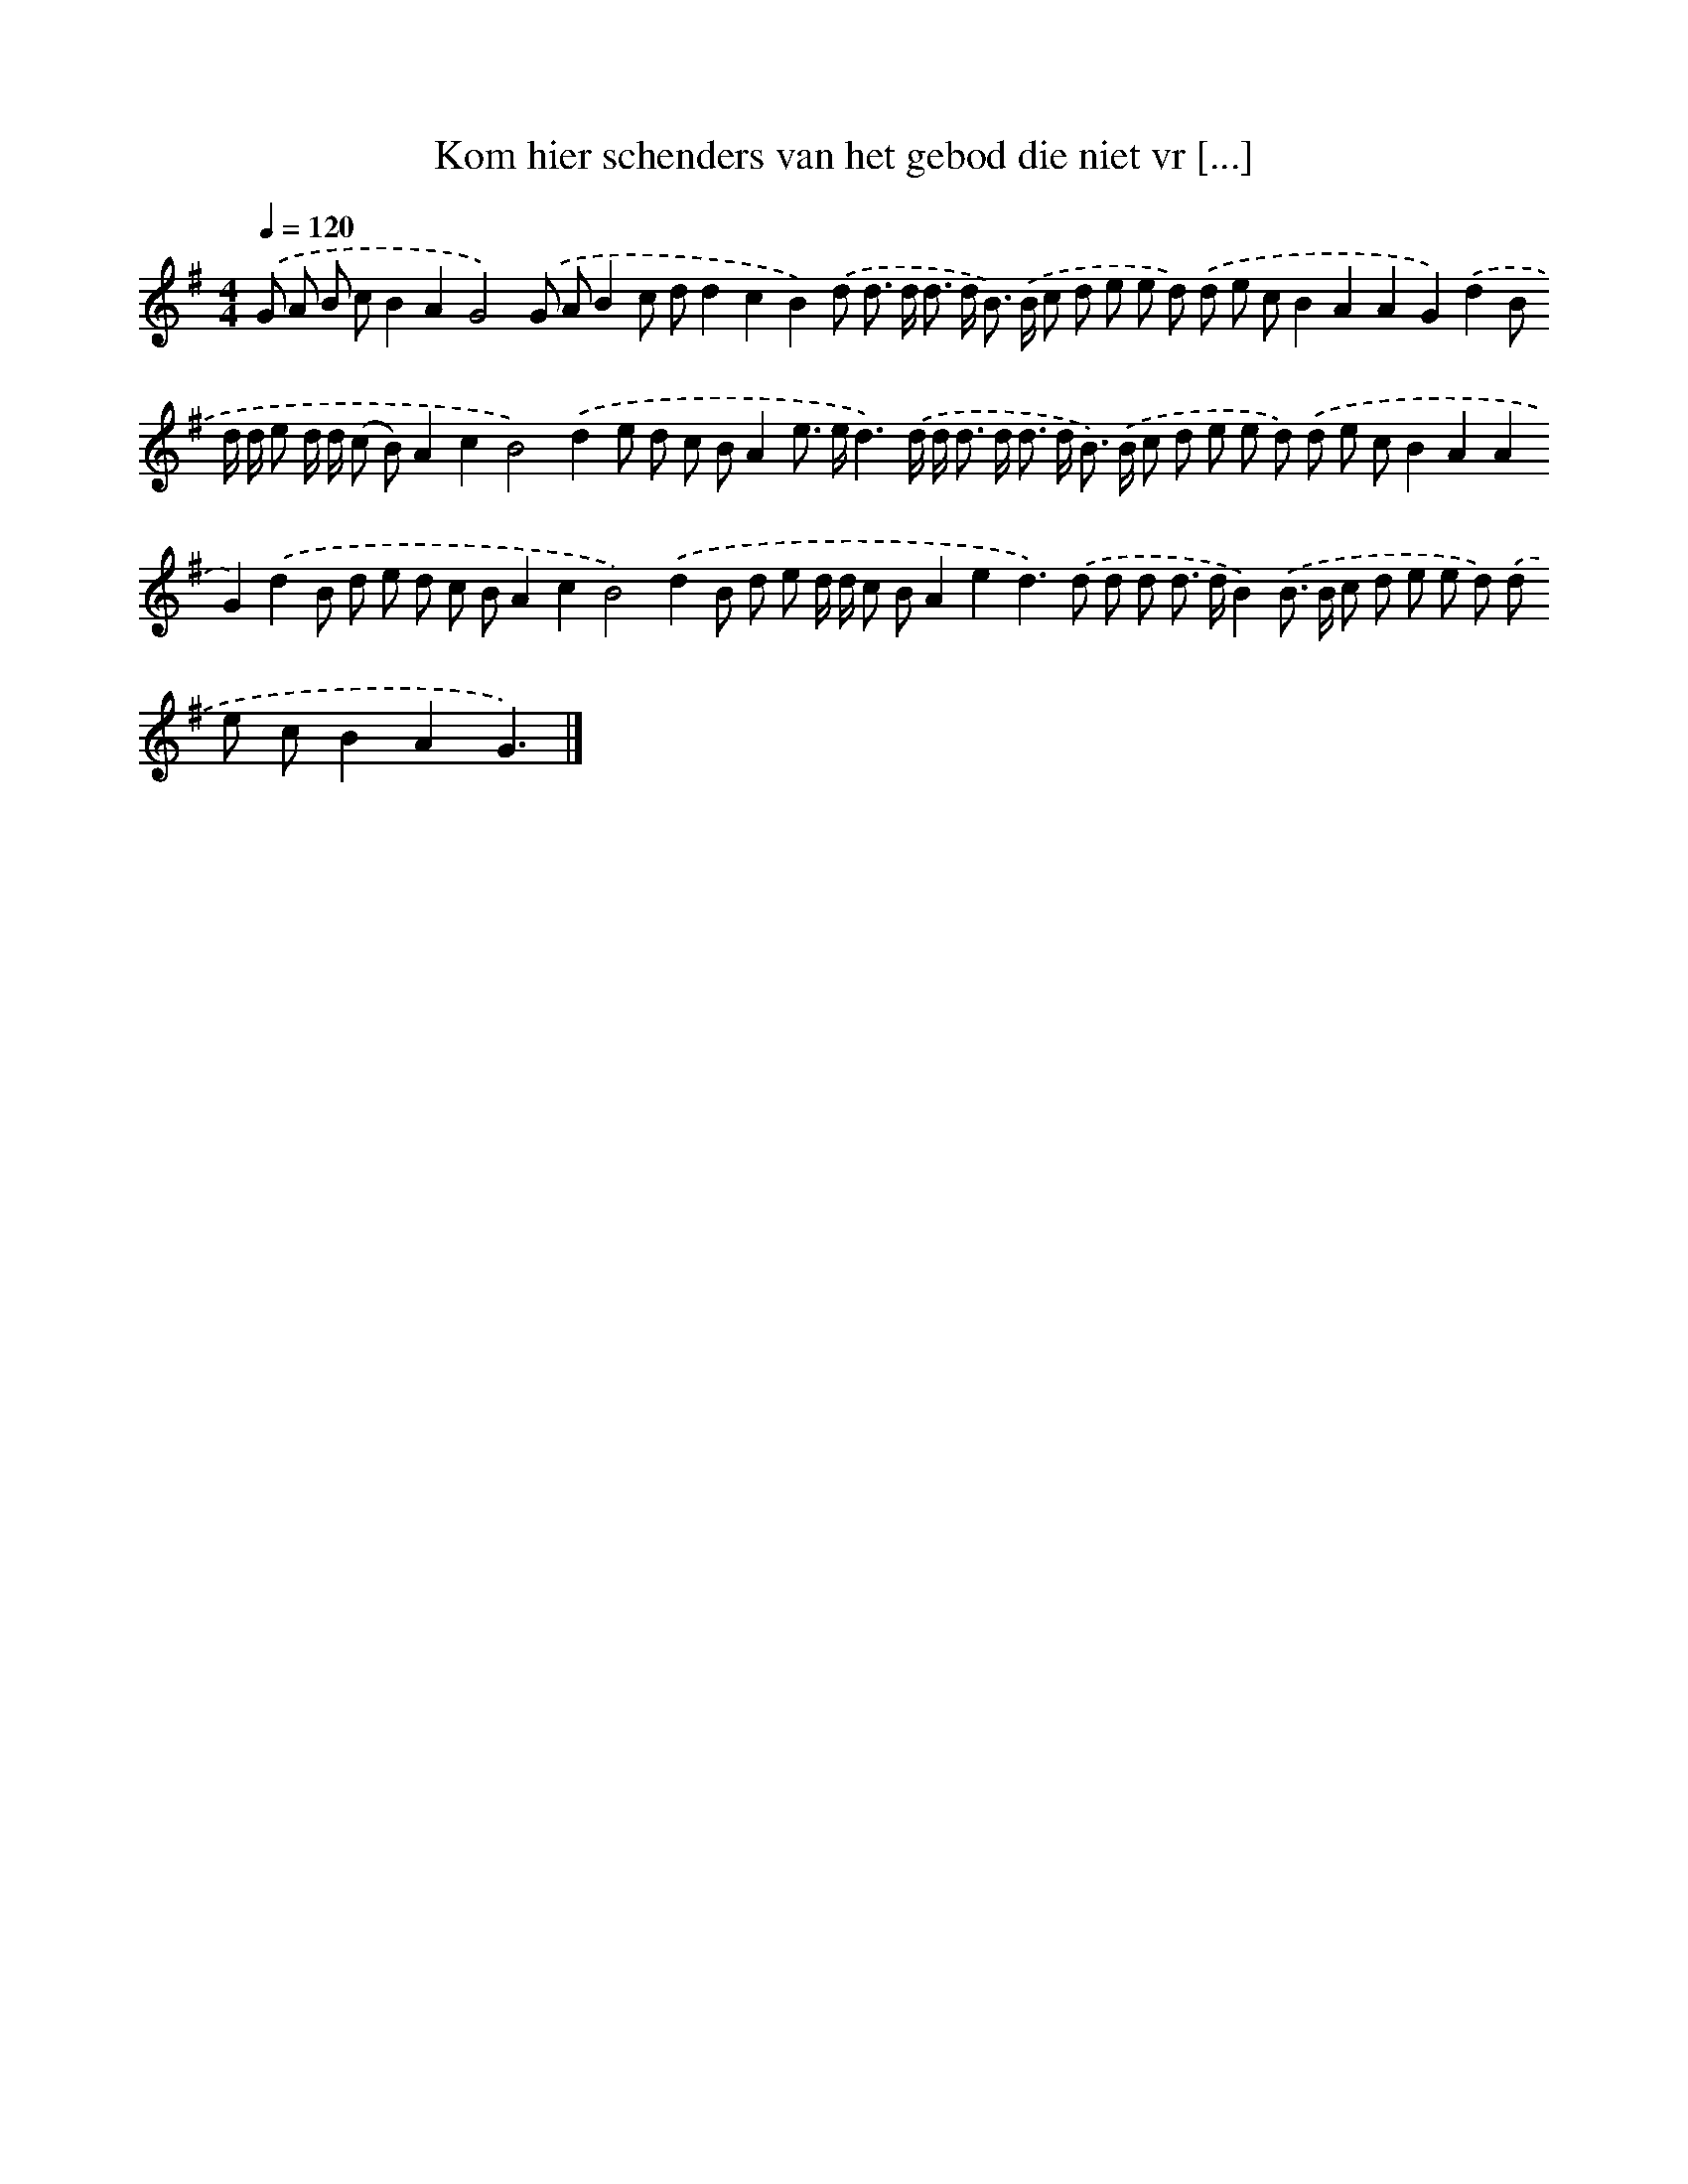 X: 1552
T: Kom hier schenders van het gebod die niet vr [...]
%%abc-version 2.0
%%abcx-abcm2ps-target-version 5.9.1 (29 Sep 2008)
%%abc-creator hum2abc beta
%%abcx-conversion-date 2018/11/01 14:35:43
%%humdrum-veritas 3174978428
%%humdrum-veritas-data 1420749161
%%continueall 1
%%barnumbers 0
L: 1/8
M: 4/4
Q: 1/4=120
K: G clef=treble
.('G A B cB2A2G4).('G AB2c dd2c2B2).('d d> d d> d B>) .('B c d e e d) .('d e cB2A2A2G2).('d2B d/ d/ e d/ d/ (c B)A2c2B4).('d2e d c BA2e> ed3).('d/ d< d d< d d< B) .('B/ c d e e d) .('d e cB2A2A2G2).('d2B d e d c BA2c2B4).('d2B d e d/ d/ c BA2e2d2>).('d2 d d d> dB2).('B> B c d e e d) .('d e cB2A2G3) |]
